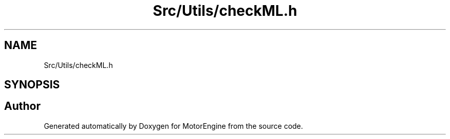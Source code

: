 .TH "Src/Utils/checkML.h" 3 "Mon Apr 3 2023" "Version 0.2.1" "MotorEngine" \" -*- nroff -*-
.ad l
.nh
.SH NAME
Src/Utils/checkML.h
.SH SYNOPSIS
.br
.PP
.SH "Author"
.PP 
Generated automatically by Doxygen for MotorEngine from the source code\&.
